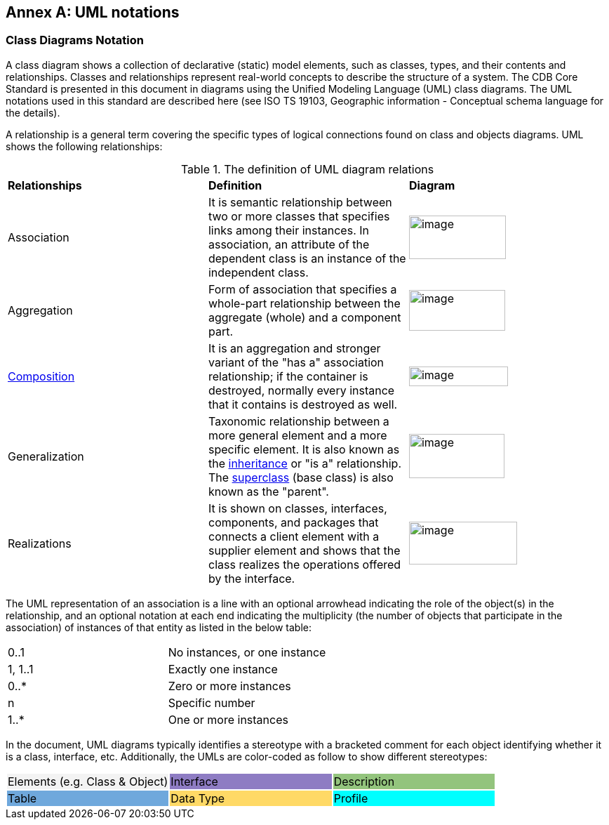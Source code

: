 [appendix]
:appendix-caption: Annex
== UML notations

=== Class Diagrams Notation

A class diagram shows a collection of declarative (static) model elements, such as classes, types, and their contents and relationships. Classes and relationships represent real-world concepts to describe the structure of a system. The CDB Core Standard is presented in this document in diagrams using the Unified Modeling Language (UML) class diagrams. The UML notations used in this standard are described here (see ISO TS 19103, Geographic information - Conceptual schema language for the details).

A relationship is a general term covering the specific types of logical connections found on class and objects diagrams. UML shows the following relationships:

[#UML_Definition]
.The definition of UML diagram relations
|===============================================================================================================================================================================================================================================================================================================================================================================================================
|*Relationships* |*Definition* |*Diagram*
|Association |It is semantic relationship between two or more classes that specifies links among their instances. In association, an attribute of the dependent class is an instance of the independent class. a|image::images/image22.png[image,width=102,height=60]image::images/image23.png[image,width=138,height=62]
|Aggregation |Form of association that specifies a whole-part relationship between the aggregate (whole) and a component part. a|image::images/image24.png[image,width=137,height=58]
|https://en.wikipedia.org/wiki/Object_composition[Composition] |It is an aggregation and stronger variant of the "has a" association relationship; if the container is destroyed, normally every instance that it contains is destroyed as well. a|image::images/image25.png[image,width=141,height=28]
|Generalization |Taxonomic relationship between a more general element and a more specific element. It is also known as the https://en.wikipedia.org/wiki/Inheritance_(computer_science)[inheritance] or "is a" relationship. The https://en.wikipedia.org/wiki/Superclass_(computer_science)[superclass] (base class) is also known as the "parent". a|image::images/image26.png[image,width=136,height=63]
|Realizations |It is shown on classes, interfaces, components, and packages that connects a client element with a supplier element and shows that the class realizes the operations offered by the interface. a|image::images/image27.png[image,width=154,height=61]
|===============================================================================================================================================================================================================================================================================================================================================================================================================

The UML representation of an association is a line with an optional arrowhead indicating the role of the object(s) in the relationship, and an optional notation at each end indicating the multiplicity (the number of objects that participate in the association) of instances of that entity as listed in the below table:

[cols=",",]
|===================================
|0..1 |No instances, or one instance
|1, 1..1 |Exactly one instance
|0..* |Zero or more instances
|n |Specific number
|1..* |One or more instances
|===================================

In the document, UML diagrams typically identifies a stereotype with a bracketed comment for each object identifying whether it is a class, interface, etc. Additionally, the UMLs are color-coded as follow to show different stereotypes:

[cols=",,",]
|======================================================
|Elements (e.g. Class & Object) {set:cellbgcolor:#F3F3F3}|Interface {set:cellbgcolor:#8E7CC3}|Description{set:cellbgcolor:#93C47D}
|Table {set:cellbgcolor:#6FA8DC}|Data Type {set:cellbgcolor:#FFD966}|Profile{set:cellbgcolor:aqua}
|======================================================
